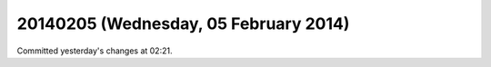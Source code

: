 ======================================
20140205 (Wednesday, 05 February 2014)
======================================

Committed yesterday's changes at 02:21.

